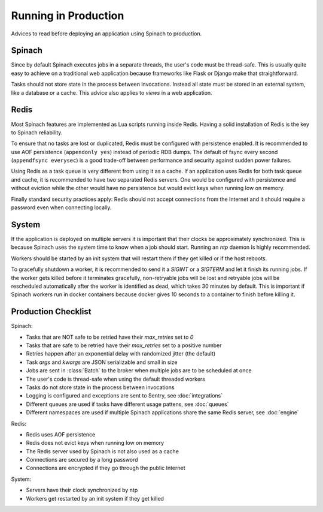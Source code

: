 .. _production:

Running in Production
=====================

Advices to read before deploying an application using Spinach to production.

Spinach
-------

Since by default Spinach executes jobs in a separate threads, the user's code
must be thread-safe. This is usually quite easy to achieve on a traditional web
application because frameworks like Flask or Django make that straightforward.

Tasks should not store state in the process between invocations. Instead all
state must be stored in an external system, like a database or a cache. This
advice also applies to `views` in a web application.

Redis
-----

Most Spinach features are implemented as Lua scripts running inside Redis.
Having a solid installation of Redis is the key to Spinach reliability.

To ensure that no tasks are lost or duplicated, Redis must be configured with
persistence enabled. It is recommended to use AOF persistence
(``appendonly yes``) instead of periodic RDB dumps. The default of fsync
every second (``appendfsync everysec``) is a good trade-off between performance
and security against sudden power failures.

Using Redis as a task queue is very different from using it as a cache. If an
application uses Redis for both task queue and cache, it is recommended to
have two separated Redis servers. One would be configured with persistence and
without eviction while the other would have no persistence but would evict keys
when running low on memory.

Finally standard security practices apply: Redis should not accept connections
from the Internet and it should require a password even when connecting
locally.

System
------

If the application is deployed on multiple servers it is important that their
clocks be approximately synchronized. This is because Spinach uses the system
time to know when a job should start. Running an `ntp` daemon is highly
recommended.

Workers should be started by an init system that will restart them if they get
killed or if the host reboots.

To gracefully shutdown a worker, it is recommended to send it a `SIGINT` or a
`SIGTERM` and let it finish its running jobs. If the worker gets killed before
it terminates gracefully, non-retryable jobs will be lost and retryable jobs
will be rescheduled automatically after the worker is identified as dead, which
takes 30 minutes by default. This is important if Spinach workers run in docker
containers because docker gives 10 seconds to a container to finish before
killing it.

Production Checklist
--------------------

Spinach:

- Tasks that are NOT safe to be retried have their `max_retries` set to `0`
- Tasks that are safe to be retried have their `max_retries` set to a positive
  number
- Retries happen after an exponential delay with randomized jitter (the
  default)
- Task `args` and `kwargs` are JSON serializable and small in size
- Jobs are sent in :class:`Batch` to the broker when multiple jobs are to be
  scheduled at once
- The user's code is thread-safe when using the default threaded workers
- Tasks do not store state in the process between invocations
- Logging is configured and exceptions are sent to Sentry, see
  :doc:`integrations`
- Different queues are used if tasks have different usage pattens, see
  :doc:`queues`
- Different namespaces are used if multiple Spinach applications share the same
  Redis server, see :doc:`engine`

Redis:

- Redis uses AOF persistence
- Redis does not evict keys when running low on memory
- The Redis server used by Spinach is not also used as a cache
- Connections are secured by a long password
- Connections are encrypted if they go through the public Internet

System:

- Servers have their clock synchronized by ntp
- Workers get restarted by an init system if they get killed
